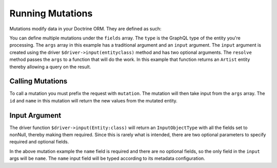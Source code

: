 Running Mutations
=================

Mutations modify data in your Doctrine ORM.  They are defined as such:

.. code-block:: php
  :linenos:

  <?php

  $schema = new Schema([
      'mutation' => new ObjectType([
          'name' => 'mutation',
          'fields' => [
              'mutationName' => [
                  'type' => $driver->type(Artist::class),
                  'args' => [
                      'id' => Type::nonNull(Type::id()),
                      'input' => Type::nonNull($driver->input(Artist::class, ['name'])),
                  ],
                  'resolve' => function ($root, $args): User {
                      $artist = $this->getEntityManager()->getRepository(Artist::class)
                          ->find($args['id']);

                      $artist->setName($args['input']['name']);
                      $this->getEntityManager()->flush();

                      return $artist;
                  },
              ],
          ],
      ]),
  ]);

You can define multiple mutations under the ``fields`` array.  The ``type`` is
the GraphQL type of the entity you're processing.  The ``args`` array in this
example has a traditional argument and an ``input`` argument.  The ``input``
argument is created using the driver ``$driver->input(entityclass)`` method and
has two optional arguments.  The ``resolve`` method passes the ``args`` to
a function that will do the work.  In this example that function returns an
``Artist`` entity thereby allowing a query on the result.


Calling Mutations
-----------------

.. code-block:: php
  :linenos:

  <?php

  $query = 'mutation {
      mutationName(id: 1, input: { name: "newName" }) {
          id
          name
      }
  }';

To call a mutation you must prefix the request with ``mutation``.  The mutation
will then take input from the ``args`` array.  The ``id`` and ``name`` in this
mutation will return the new values from the mutated entity.


Input Argument
--------------

The driver function ``$driver->input(Entity:class)`` will return an
``InputObjectType`` with all the fields set to nonNull, thereby making them
required.  Since this is rarely what is intended, there are two optional
parameters to specify required and optional fields.

.. code-block:: php
  :linenos:

  <?php

  $driver->input(Entity::class, ['requiredField'], ['optionalField'])

In the above mutation example the ``name`` field is required and there are no
optional fields, so the only field in the ``input`` args will be ``name``.
The ``name`` input field will be typed according to its metadata configuration.